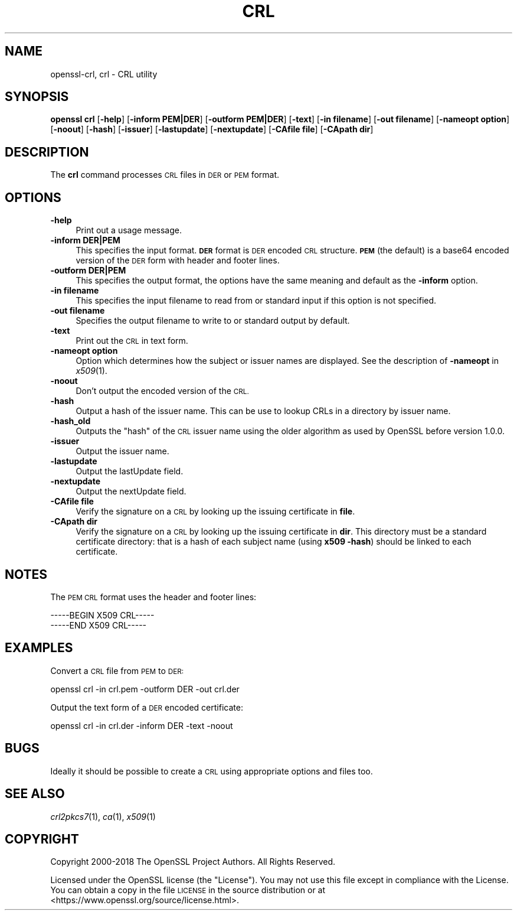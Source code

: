 .\" Automatically generated by Pod::Man 2.28 (Pod::Simple 3.29)
.\"
.\" Standard preamble:
.\" ========================================================================
.de Sp \" Vertical space (when we can't use .PP)
.if t .sp .5v
.if n .sp
..
.de Vb \" Begin verbatim text
.ft CW
.nf
.ne \\$1
..
.de Ve \" End verbatim text
.ft R
.fi
..
.\" Set up some character translations and predefined strings.  \*(-- will
.\" give an unbreakable dash, \*(PI will give pi, \*(L" will give a left
.\" double quote, and \*(R" will give a right double quote.  \*(C+ will
.\" give a nicer C++.  Capital omega is used to do unbreakable dashes and
.\" therefore won't be available.  \*(C` and \*(C' expand to `' in nroff,
.\" nothing in troff, for use with C<>.
.tr \(*W-
.ds C+ C\v'-.1v'\h'-1p'\s-2+\h'-1p'+\s0\v'.1v'\h'-1p'
.ie n \{\
.    ds -- \(*W-
.    ds PI pi
.    if (\n(.H=4u)&(1m=24u) .ds -- \(*W\h'-12u'\(*W\h'-12u'-\" diablo 10 pitch
.    if (\n(.H=4u)&(1m=20u) .ds -- \(*W\h'-12u'\(*W\h'-8u'-\"  diablo 12 pitch
.    ds L" ""
.    ds R" ""
.    ds C` ""
.    ds C' ""
'br\}
.el\{\
.    ds -- \|\(em\|
.    ds PI \(*p
.    ds L" ``
.    ds R" ''
.    ds C`
.    ds C'
'br\}
.\"
.\" Escape single quotes in literal strings from groff's Unicode transform.
.ie \n(.g .ds Aq \(aq
.el       .ds Aq '
.\"
.\" If the F register is turned on, we'll generate index entries on stderr for
.\" titles (.TH), headers (.SH), subsections (.SS), items (.Ip), and index
.\" entries marked with X<> in POD.  Of course, you'll have to process the
.\" output yourself in some meaningful fashion.
.\"
.\" Avoid warning from groff about undefined register 'F'.
.de IX
..
.nr rF 0
.if \n(.g .if rF .nr rF 1
.if (\n(rF:(\n(.g==0)) \{
.    if \nF \{
.        de IX
.        tm Index:\\$1\t\\n%\t"\\$2"
..
.        if !\nF==2 \{
.            nr % 0
.            nr F 2
.        \}
.    \}
.\}
.rr rF
.\"
.\" Accent mark definitions (@(#)ms.acc 1.5 88/02/08 SMI; from UCB 4.2).
.\" Fear.  Run.  Save yourself.  No user-serviceable parts.
.    \" fudge factors for nroff and troff
.if n \{\
.    ds #H 0
.    ds #V .8m
.    ds #F .3m
.    ds #[ \f1
.    ds #] \fP
.\}
.if t \{\
.    ds #H ((1u-(\\\\n(.fu%2u))*.13m)
.    ds #V .6m
.    ds #F 0
.    ds #[ \&
.    ds #] \&
.\}
.    \" simple accents for nroff and troff
.if n \{\
.    ds ' \&
.    ds ` \&
.    ds ^ \&
.    ds , \&
.    ds ~ ~
.    ds /
.\}
.if t \{\
.    ds ' \\k:\h'-(\\n(.wu*8/10-\*(#H)'\'\h"|\\n:u"
.    ds ` \\k:\h'-(\\n(.wu*8/10-\*(#H)'\`\h'|\\n:u'
.    ds ^ \\k:\h'-(\\n(.wu*10/11-\*(#H)'^\h'|\\n:u'
.    ds , \\k:\h'-(\\n(.wu*8/10)',\h'|\\n:u'
.    ds ~ \\k:\h'-(\\n(.wu-\*(#H-.1m)'~\h'|\\n:u'
.    ds / \\k:\h'-(\\n(.wu*8/10-\*(#H)'\z\(sl\h'|\\n:u'
.\}
.    \" troff and (daisy-wheel) nroff accents
.ds : \\k:\h'-(\\n(.wu*8/10-\*(#H+.1m+\*(#F)'\v'-\*(#V'\z.\h'.2m+\*(#F'.\h'|\\n:u'\v'\*(#V'
.ds 8 \h'\*(#H'\(*b\h'-\*(#H'
.ds o \\k:\h'-(\\n(.wu+\w'\(de'u-\*(#H)/2u'\v'-.3n'\*(#[\z\(de\v'.3n'\h'|\\n:u'\*(#]
.ds d- \h'\*(#H'\(pd\h'-\w'~'u'\v'-.25m'\f2\(hy\fP\v'.25m'\h'-\*(#H'
.ds D- D\\k:\h'-\w'D'u'\v'-.11m'\z\(hy\v'.11m'\h'|\\n:u'
.ds th \*(#[\v'.3m'\s+1I\s-1\v'-.3m'\h'-(\w'I'u*2/3)'\s-1o\s+1\*(#]
.ds Th \*(#[\s+2I\s-2\h'-\w'I'u*3/5'\v'-.3m'o\v'.3m'\*(#]
.ds ae a\h'-(\w'a'u*4/10)'e
.ds Ae A\h'-(\w'A'u*4/10)'E
.    \" corrections for vroff
.if v .ds ~ \\k:\h'-(\\n(.wu*9/10-\*(#H)'\s-2\u~\d\s+2\h'|\\n:u'
.if v .ds ^ \\k:\h'-(\\n(.wu*10/11-\*(#H)'\v'-.4m'^\v'.4m'\h'|\\n:u'
.    \" for low resolution devices (crt and lpr)
.if \n(.H>23 .if \n(.V>19 \
\{\
.    ds : e
.    ds 8 ss
.    ds o a
.    ds d- d\h'-1'\(ga
.    ds D- D\h'-1'\(hy
.    ds th \o'bp'
.    ds Th \o'LP'
.    ds ae ae
.    ds Ae AE
.\}
.rm #[ #] #H #V #F C
.\" ========================================================================
.\"
.IX Title "CRL 1"
.TH CRL 1 "2022-03-15" "1.1.1n" "OpenSSL"
.\" For nroff, turn off justification.  Always turn off hyphenation; it makes
.\" way too many mistakes in technical documents.
.if n .ad l
.nh
.SH "NAME"
openssl\-crl, crl \- CRL utility
.SH "SYNOPSIS"
.IX Header "SYNOPSIS"
\&\fBopenssl\fR \fBcrl\fR
[\fB\-help\fR]
[\fB\-inform PEM|DER\fR]
[\fB\-outform PEM|DER\fR]
[\fB\-text\fR]
[\fB\-in filename\fR]
[\fB\-out filename\fR]
[\fB\-nameopt option\fR]
[\fB\-noout\fR]
[\fB\-hash\fR]
[\fB\-issuer\fR]
[\fB\-lastupdate\fR]
[\fB\-nextupdate\fR]
[\fB\-CAfile file\fR]
[\fB\-CApath dir\fR]
.SH "DESCRIPTION"
.IX Header "DESCRIPTION"
The \fBcrl\fR command processes \s-1CRL\s0 files in \s-1DER\s0 or \s-1PEM\s0 format.
.SH "OPTIONS"
.IX Header "OPTIONS"
.IP "\fB\-help\fR" 4
.IX Item "-help"
Print out a usage message.
.IP "\fB\-inform DER|PEM\fR" 4
.IX Item "-inform DER|PEM"
This specifies the input format. \fB\s-1DER\s0\fR format is \s-1DER\s0 encoded \s-1CRL\s0
structure. \fB\s-1PEM\s0\fR (the default) is a base64 encoded version of
the \s-1DER\s0 form with header and footer lines.
.IP "\fB\-outform DER|PEM\fR" 4
.IX Item "-outform DER|PEM"
This specifies the output format, the options have the same meaning and default
as the \fB\-inform\fR option.
.IP "\fB\-in filename\fR" 4
.IX Item "-in filename"
This specifies the input filename to read from or standard input if this
option is not specified.
.IP "\fB\-out filename\fR" 4
.IX Item "-out filename"
Specifies the output filename to write to or standard output by
default.
.IP "\fB\-text\fR" 4
.IX Item "-text"
Print out the \s-1CRL\s0 in text form.
.IP "\fB\-nameopt option\fR" 4
.IX Item "-nameopt option"
Option which determines how the subject or issuer names are displayed. See
the description of \fB\-nameopt\fR in \fIx509\fR\|(1).
.IP "\fB\-noout\fR" 4
.IX Item "-noout"
Don't output the encoded version of the \s-1CRL.\s0
.IP "\fB\-hash\fR" 4
.IX Item "-hash"
Output a hash of the issuer name. This can be use to lookup CRLs in
a directory by issuer name.
.IP "\fB\-hash_old\fR" 4
.IX Item "-hash_old"
Outputs the \*(L"hash\*(R" of the \s-1CRL\s0 issuer name using the older algorithm
as used by OpenSSL before version 1.0.0.
.IP "\fB\-issuer\fR" 4
.IX Item "-issuer"
Output the issuer name.
.IP "\fB\-lastupdate\fR" 4
.IX Item "-lastupdate"
Output the lastUpdate field.
.IP "\fB\-nextupdate\fR" 4
.IX Item "-nextupdate"
Output the nextUpdate field.
.IP "\fB\-CAfile file\fR" 4
.IX Item "-CAfile file"
Verify the signature on a \s-1CRL\s0 by looking up the issuing certificate in
\&\fBfile\fR.
.IP "\fB\-CApath dir\fR" 4
.IX Item "-CApath dir"
Verify the signature on a \s-1CRL\s0 by looking up the issuing certificate in
\&\fBdir\fR. This directory must be a standard certificate directory: that
is a hash of each subject name (using \fBx509 \-hash\fR) should be linked
to each certificate.
.SH "NOTES"
.IX Header "NOTES"
The \s-1PEM CRL\s0 format uses the header and footer lines:
.PP
.Vb 2
\& \-\-\-\-\-BEGIN X509 CRL\-\-\-\-\-
\& \-\-\-\-\-END X509 CRL\-\-\-\-\-
.Ve
.SH "EXAMPLES"
.IX Header "EXAMPLES"
Convert a \s-1CRL\s0 file from \s-1PEM\s0 to \s-1DER:\s0
.PP
.Vb 1
\& openssl crl \-in crl.pem \-outform DER \-out crl.der
.Ve
.PP
Output the text form of a \s-1DER\s0 encoded certificate:
.PP
.Vb 1
\& openssl crl \-in crl.der \-inform DER \-text \-noout
.Ve
.SH "BUGS"
.IX Header "BUGS"
Ideally it should be possible to create a \s-1CRL\s0 using appropriate options
and files too.
.SH "SEE ALSO"
.IX Header "SEE ALSO"
\&\fIcrl2pkcs7\fR\|(1), \fIca\fR\|(1), \fIx509\fR\|(1)
.SH "COPYRIGHT"
.IX Header "COPYRIGHT"
Copyright 2000\-2018 The OpenSSL Project Authors. All Rights Reserved.
.PP
Licensed under the OpenSSL license (the \*(L"License\*(R").  You may not use
this file except in compliance with the License.  You can obtain a copy
in the file \s-1LICENSE\s0 in the source distribution or at
<https://www.openssl.org/source/license.html>.
